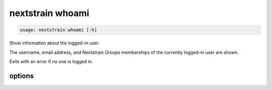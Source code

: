 .. default-role:: literal

.. role:: command-reference(ref)

.. program:: nextstrain whoami

.. _nextstrain whoami:

=================
nextstrain whoami
=================

.. code-block:: none

    usage: nextstrain whoami [-h]


Show information about the logged-in user.

The username, email address, and Nextstrain Groups memberships of the currently
logged-in user are shown.

Exits with an error if no one is logged in.

options
=======



.. option:: -h, --help

    show this help message and exit

